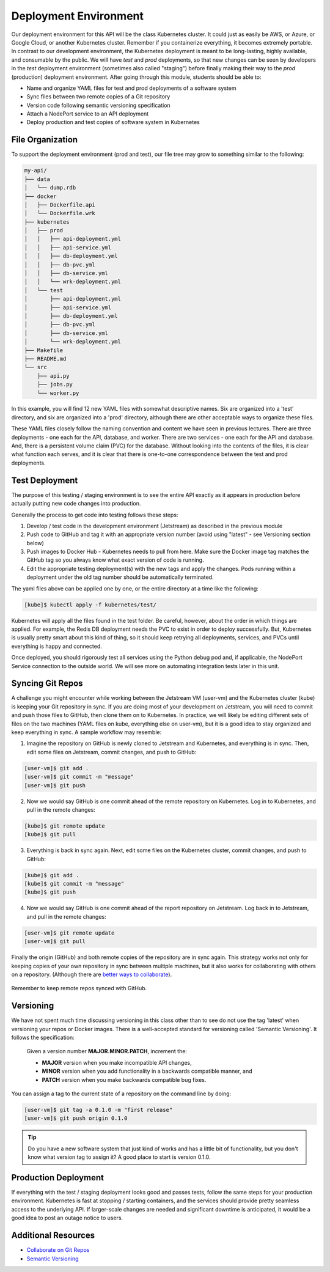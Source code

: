 Deployment Environment
======================

Our deployment environment for this API will be the class Kubernetes cluster. It
could just as easily be AWS, or Azure, or Google Cloud, or another Kubernetes
cluster. Remember if you containerize everything, it becomes extremely portable.
In contrast to our development environment, the Kubernetes deployment is meant
to be long-lasting, highly available, and consumable by the public. We will have
`test` and `prod` deployments, so that new changes can be seen by developers in
the `test` deployment environment (sometimes also called "staging") before
finally making their way to the `prod` (production) deployment environment.
After going through this module, students should be able to:

* Name and organize YAML files for test and prod deployments of a software system
* Sync files between two remote copies of a Git repository
* Version code following semantic versioning specification
* Attach a NodePort service to an API deployment
* Deploy production and test copies of software system in Kubernetes


File Organization
-----------------

To support the deployment environment (prod and test), our file tree may grow to
something similar to the following:

.. code-block:: text

    my-api/
    ├── data
    │   └── dump.rdb
    ├── docker
    │   ├── Dockerfile.api
    │   └── Dockerfile.wrk
    ├── kubernetes
    │   ├── prod
    │   │   ├── api-deployment.yml
    │   │   ├── api-service.yml
    │   │   ├── db-deployment.yml
    │   │   ├── db-pvc.yml
    │   │   ├── db-service.yml
    │   │   └── wrk-deployment.yml
    │   └── test
    │       ├── api-deployment.yml
    │       ├── api-service.yml
    │       ├── db-deployment.yml
    │       ├── db-pvc.yml
    │       ├── db-service.yml
    │       └── wrk-deployment.yml
    ├── Makefile
    ├── README.md
    └── src
        ├── api.py
        ├── jobs.py
        └── worker.py




In this example, you will find 12 new YAML files with somewhat descriptive names.
Six are organized into a 'test' directory, and six are organized into a 'prod'
directory, although there are other acceptable ways to organize these files.

These YAML files closely follow the naming convention and content we have seen
in previous lectures. There are three deployments - one each for the API, database,
and worker. There are two services - one each for the API and database. And, there
is a persistent volume claim (PVC) for the database. Without looking into the
contents of the files, it is clear what function each serves, and it is clear that
there is one-to-one correspondence between the test and prod deployments.



Test Deployment
---------------

The purpose of this testing / staging environment is to see the entire API
exactly as it appears in production before actually putting new code changes
into production.

Generally the process to get code into testing follows these steps:

1. Develop / test code in the development environment (Jetstream) as described in the
   previous module
2. Push code to GitHub and tag it with an appropriate version number (avoid
   using "latest" - see Versioning section below)
3. Push images to Docker Hub - Kubernetes needs to pull from here. Make sure the
   Docker image tag matches the GitHub tag so you always know what exact version
   of code is running.
4. Edit the appropriate testing deployment(s) with the new tags and apply the
   changes. Pods running within a deployment under the old tag number should be
   automatically terminated.

The yaml files above can be applied one by one, or the entire directory at a time
like the following:

.. code-block:: console

   [kube]$ kubectl apply -f kubernetes/test/

Kubernetes will apply all the files found in the test folder. Be careful, however,
about the order in which things are applied. For example, the Redis DB deployment
needs the PVC to exist in order to deploy successfully. But, Kubernetes is usually
pretty smart about this kind of thing, so it should keep retrying all deployments,
services, and PVCs until everything is happy and connected.

Once deployed, you should rigorously test all services using the Python debug pod
and, if applicable, the NodePort Service connection to the outside world. We will
see more on automating integration tests later in this unit.



Syncing Git Repos
-----------------

A challenge you might encounter while working between the Jetstream VM (user-vm) and the
Kubernetes cluster (kube) is keeping your Git repository in sync. If you are
doing most of your development on Jetstream, you will need to commit and push those files
to GitHub, then clone them on to Kubernetes. In practice, we will likely be editing
different sets of files on the two machines (YAML files on kube, everything else
on user-vm), but it is a good idea to stay organized and keep everything in sync. A
sample workflow may resemble:


1) Imagine the repository on GitHub is newly cloned to Jetstream and Kubernetes, and
   everything is in sync. Then, edit some files on Jetstream, commit changes, and push
   to GitHub:

.. code-block:: console

   [user-vm]$ git add .
   [user-vm]$ git commit -m "message"
   [user-vm]$ git push


2) Now we would say GitHub is one commit ahead of the remote repository on Kubernetes.
   Log in to Kubernetes, and pull in the remote changes:

.. code-block:: console

   [kube]$ git remote update
   [kube]$ git pull


3) Everything is back in sync again. Next, edit some files on the Kubernetes cluster, commit
   changes, and push to GitHub:

.. code-block:: console

   [kube]$ git add .
   [kube]$ git commit -m "message"
   [kube]$ git push


4) Now we would say GitHub is one commit ahead of the report repository on Jetstream.
   Log back in to Jetstream, and pull in the remote changes:

.. code-block:: console

   [user-vm]$ git remote update
   [user-vm]$ git pull


Finally the origin (GitHub) and both remote copies of the repository are in sync
again. This strategy works not only for keeping copies of your own repository in
sync between multiple machines, but it also works for collaborating with others
on a repository. (Although there are
`better ways to collaborate <../unit01/version_control_2.html#collaborating-with-others>`_).

.. figure:: images/git_sync.png
    :width: 300px
    :align: center

    Remember to keep remote repos synced with GitHub.



Versioning
----------

We have not spent much time discussing versioning in this class other than to see
do not use the tag 'latest' when versioning your repos or Docker images. There is
a well-accepted standard for versioning called 'Semantic Versioning'. It follows
the specification:

    Given a version number **MAJOR.MINOR.PATCH**, increment the:

    * **MAJOR** version when you make incompatible API changes,
    * **MINOR** version when you add functionality in a backwards compatible manner, and
    * **PATCH** version when you make backwards compatible bug fixes.


You can assign a tag to the current state of a repository on the command line by
doing:

.. code-block:: console

   [user-vm]$ git tag -a 0.1.0 -m "first release"
   [user-vm]$ git push origin 0.1.0


.. tip::

   Do you have a new software system that just kind of works and has a little bit
   of functionality, but you don't know what version tag to assign it? A good
   place to start is version 0.1.0.


Production Deployment
---------------------

If everything with the test / staging deployment looks good and passes tests,
follow the same steps for your production environment. Kubernetes is fast at
stopping / starting containers, and the services should provide pretty seamless
access to the underlying API. If larger-scale changes are needed and significant
downtime is anticipated, it would be a good idea to post an outage notice to
users.

Additional Resources
--------------------

* `Collaborate on Git Repos <../unit01/version_control_2.html#collaborating-with-others>`_
* `Semantic Versioning <https://semver.org/>`_

